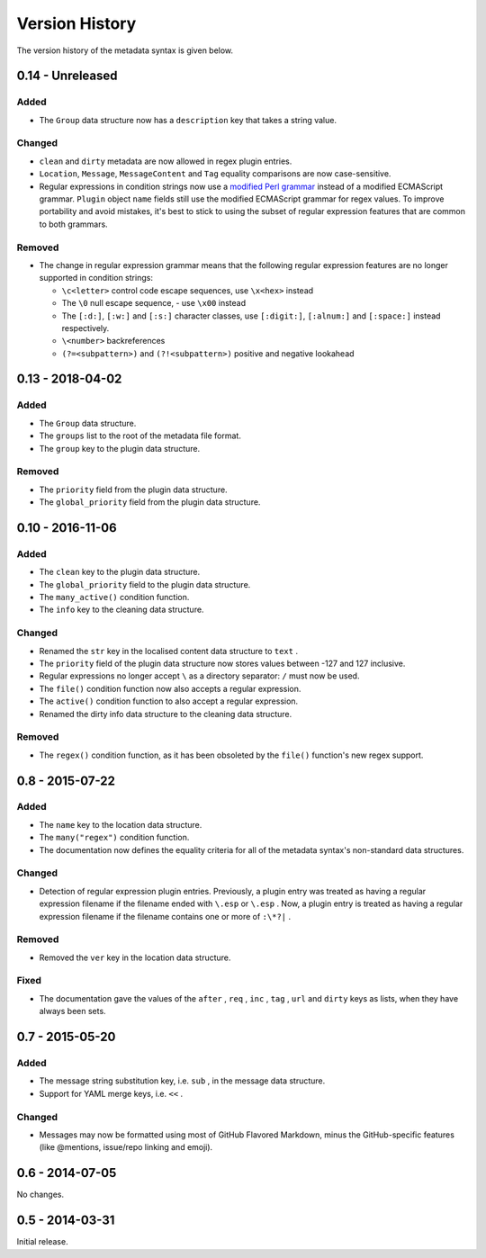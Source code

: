 ***************
Version History
***************

The version history of the metadata syntax is given below.

0.14 - Unreleased
=================

Added
-----

- The ``Group`` data structure now has a ``description`` key that takes a string
  value.

Changed
-------

- ``clean`` and ``dirty`` metadata are now allowed in regex plugin entries.
- ``Location``, ``Message``, ``MessageContent`` and ``Tag`` equality comparisons
  are now case-sensitive.
- Regular expressions in condition strings now use a `modified Perl grammar`_
  instead of a modified ECMAScript grammar. ``Plugin`` object ``name`` fields
  still use the modified ECMAScript grammar for regex values. To improve
  portability and avoid mistakes, it's best to stick to using the subset of
  regular expression features that are common to both grammars.

Removed
-------

- The change in regular expression grammar means that the following regular
  expression features are no longer supported in condition strings:

  - ``\c<letter>`` control code escape sequences, use ``\x<hex>`` instead
  - The ``\0`` null escape sequence, - use ``\x00`` instead
  - The ``[:d:]``, ``[:w:]`` and ``[:s:]`` character classes,
    use ``[:digit:]``, ``[:alnum:]`` and ``[:space:]`` instead respectively.
  - ``\<number>`` backreferences
  - ``(?=<subpattern>)`` and ``(?!<subpattern>)`` positive and negative lookahead

.. _modified Perl grammar: https://docs.rs/regex/1.0.5/regex/index.html#syntax

0.13 - 2018-04-02
=================

Added
-----

- The ``Group`` data structure.
- The ``groups`` list to the root of the metadata file format.
- The ``group`` key to the plugin data structure.

Removed
-------

- The ``priority`` field from the plugin data structure.
- The ``global_priority`` field from the plugin data structure.

0.10 - 2016-11-06
=================

Added
-----

* The ``clean`` key to the plugin data structure.
* The ``global_priority`` field to the plugin data structure.
* The ``many_active()`` condition function.
* The ``info`` key to the cleaning data structure.

Changed
-------

* Renamed the ``str`` key in the localised content data structure to ``text`` .
* The ``priority`` field of the plugin data structure now stores values between -127 and 127 inclusive.
* Regular expressions no longer accept ``\`` as a directory separator: ``/`` must now be used.
* The ``file()`` condition function now also accepts a regular expression.
* The ``active()`` condition function to also accept a regular expression.
* Renamed the dirty info data structure to the cleaning data structure.

Removed
-------

* The ``regex()`` condition function, as it has been obsoleted by the ``file()`` function's new regex support.

0.8 - 2015-07-22
================

Added
-----

* The ``name`` key to the location data structure.
* The ``many("regex")`` condition function.
* The documentation now defines the equality criteria for all of the metadata syntax's non-standard data structures.

Changed
-------

* Detection of regular expression plugin entries. Previously, a plugin entry was treated as having a regular expression filename if the filename ended with ``\.esp`` or ``\.esp`` . Now, a plugin entry is treated as having a regular expression filename if the filename contains one or more of ``:\*?|`` .

Removed
-------

* Removed the ``ver`` key in the location data structure.

Fixed
-----

* The documentation gave the values of the ``after`` , ``req`` , ``inc`` , ``tag`` , ``url`` and ``dirty`` keys as lists, when they have always been sets.

0.7 - 2015-05-20
================

Added
-----

* The message string substitution key, i.e. ``sub`` , in the message data structure.
* Support for YAML merge keys, i.e. ``<<`` .

Changed
-------

* Messages may now be formatted using most of GitHub Flavored Markdown, minus the GitHub-specific features (like @mentions, issue/repo linking and emoji).

0.6 - 2014-07-05
================

No changes.

0.5 - 2014-03-31
================

Initial release.
